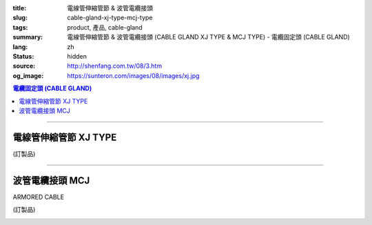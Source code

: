 :title: 電線管伸縮管節 & 波管電纜接頭
:slug: cable-gland-xj-type-mcj-type
:tags: product, 產品, cable-gland
:summary: 電線管伸縮管節 & 波管電纜接頭 (CABLE GLAND XJ TYPE & MCJ TYPE) - 電纜固定頭 (CABLE GLAND)
:lang: zh
:status: hidden
:source: http://shenfang.com.tw/08/3.htm
:og_image: https://sunteron.com/images/08/images/xj.jpg

.. contents:: 電纜固定頭 (CABLE GLAND)

----

電線管伸縮管節 XJ TYPE
++++++++++++++++++++++

(訂製品)

.. image:: {filename}/images/08/images/xj.jpg
   :name: http://shenfang.com.tw/08/images/XJ.JPG
   :alt: product
   :class: img-fluid

.. image:: {filename}/images/08/images/xj-1.jpg
   :name: http://shenfang.com.tw/08/images/XJ-1.JPG
   :alt: product
   :class: img-fluid

.. raw:: html

  <p align="left" style="margin-top: 0; margin-bottom: 0"><font size="2">單位</font><font size="2" face="新細明體">:<span lang="en">±</span>3mm</font></p>
  <table border="0" cellspacing="0" style="border-collapse: collapse" bordercolor="#111111" width="100%" cellpadding="0" id="AutoNumber14">
    <tr>
      <td width="100%">
      <table border="1" cellspacing="0" style="border-collapse: collapse" bordercolor="#111111" width="100%" cellpadding="0" id="AutoNumber27" height="218">
        <tr>
          <td width="25%" align="center" bgcolor="#FFCCCC" height="32">
          <font size="2" face="Arial">Conduit Size</font></td>
          <td width="25%" align="center" bgcolor="#FFCCCC" height="32">
          <font size="2" face="Arial">Cat No</font></td>
          <td width="25%" align="center" bgcolor="#FFCCCC" height="32">
          <font size="2" face="Arial">Maximum Conduit Movement</font></td>
          <td width="25%" align="center" bgcolor="#FFCCCC" height="32">
          <font size="2" face="Arial">With boding Jumpers and Clamps Cat</font></td>
        </tr>
        <tr>
          <td width="25%" align="center" height="18"><font size="2" face="Arial">1/2</font></td>
          <td width="25%" align="center" height="18"><font size="2" face="Arial">XJ 16</font></td>
          <td width="25%" align="center" height="18"><font size="2" face="Arial">4&quot;~8&quot;</font></td>
          <td width="25%" align="center" height="18"><font size="2" face="Arial">XJ 161</font></td>
        </tr>
        <tr>
          <td width="25%" align="center" bgcolor="#FFCCCC" height="18">
          <font size="2" face="Arial">3/4</font></td>
          <td width="25%" align="center" bgcolor="#FFCCCC" height="18">
          <font size="2" face="Arial">XJ 22</font></td>
          <td width="25%" align="center" bgcolor="#FFCCCC" height="18">
          <font size="2" face="Arial">4&quot;~8&quot;</font></td>
          <td width="25%" align="center" bgcolor="#FFCCCC" height="18">
          <font size="2" face="Arial">XJ 221</font></td>
        </tr>
        <tr>
          <td width="25%" align="center" height="18"><font size="2" face="Arial">1</font></td>
          <td width="25%" align="center" height="18"><font size="2" face="Arial">XJ 28</font></td>
          <td width="25%" align="center" height="18"><font size="2" face="Arial">4&quot;~8&quot;</font></td>
          <td width="25%" align="center" height="18"><font size="2" face="Arial">XJ 281</font></td>
        </tr>
        <tr>
          <td width="25%" align="center" bgcolor="#FFCCCC" height="18">
          <font size="2" face="Arial">1-1/4</font></td>
          <td width="25%" align="center" bgcolor="#FFCCCC" height="18">
          <font size="2" face="Arial">XJ 36</font></td>
          <td width="25%" align="center" bgcolor="#FFCCCC" height="18">
          <font size="2" face="Arial">4&quot;~8&quot;</font></td>
          <td width="25%" align="center" bgcolor="#FFCCCC" height="18">
          <font size="2" face="Arial">XJ 361</font></td>
        </tr>
        <tr>
          <td width="25%" align="center" height="18"><font size="2" face="Arial">1-1/2</font></td>
          <td width="25%" align="center" height="18"><font size="2" face="Arial">XJ 42</font></td>
          <td width="25%" align="center" height="18"><font size="2" face="Arial">4&quot;~8&quot;</font></td>
          <td width="25%" align="center" height="18"><font size="2" face="Arial">XJ 421</font></td>
        </tr>
        <tr>
          <td width="25%" align="center" bgcolor="#FFCCCC" height="19">
          <font size="2" face="Arial">2</font></td>
          <td width="25%" align="center" bgcolor="#FFCCCC" height="19">
          <font size="2" face="Arial">XJ 54</font></td>
          <td width="25%" align="center" bgcolor="#FFCCCC" height="19">
          <font size="2" face="Arial">4&quot;~8&quot;</font></td>
          <td width="25%" align="center" bgcolor="#FFCCCC" height="19">
          <font size="2" face="Arial">XJ 541</font></td>
        </tr>
        <tr>
          <td width="25%" align="center" height="19"><font size="2" face="Arial">2-1/2</font></td>
          <td width="25%" align="center" height="19"><font size="2" face="Arial">XJ 70</font></td>
          <td width="25%" align="center" height="19"><font size="2" face="Arial">4&quot;~8&quot;</font></td>
          <td width="25%" align="center" height="19"><font size="2" face="Arial">XJ 701</font></td>
        </tr>
        <tr>
          <td width="25%" align="center" bgcolor="#FFCCCC" height="19">
          <font size="2" face="Arial">3</font></td>
          <td width="25%" align="center" bgcolor="#FFCCCC" height="19">
          <font size="2" face="Arial">XJ 82</font></td>
          <td width="25%" align="center" bgcolor="#FFCCCC" height="19">
          <font size="2" face="Arial">4&quot;~8&quot;</font></td>
          <td width="25%" align="center" bgcolor="#FFCCCC" height="19">
          <font size="2" face="Arial">XJ 821</font></td>
        </tr>
        <tr>
          <td width="25%" align="center" height="19"><font size="2" face="Arial">3-1/2</font></td>
          <td width="25%" align="center" height="19"><font size="2" face="Arial">XJ 85</font></td>
          <td width="25%" align="center" height="19"><font size="2" face="Arial">4&quot;~8&quot;</font></td>
          <td width="25%" align="center" height="19"><font size="2" face="Arial">XJ 851</font></td>
        </tr>
        <tr>
          <td width="25%" align="center" bgcolor="#FFCCCC" height="19">
          <font size="2" face="Arial">4</font></td>
          <td width="25%" align="center" bgcolor="#FFCCCC" height="19">
          <font size="2" face="Arial">XJ104</font></td>
          <td width="25%" align="center" bgcolor="#FFCCCC" height="19">
          <font size="2" face="Arial">4&quot;~8&quot;</font></td>
          <td width="25%" align="center" bgcolor="#FFCCCC" height="19">
          <font size="2" face="Arial">XJ1041</font></td>
        </tr>
      </table>
      </td>
    </tr>
  </table>

----

波管電纜接頭 MCJ
++++++++++++++++

ARMORED CABLE

(訂製品)

.. image:: {filename}/images/08/images/mcj.jpg
   :name: http://shenfang.com.tw/08/images/MCJ.JPG
   :alt: product
   :class: img-fluid

.. image:: {filename}/images/08/images/mcj-1.jpg
   :name: http://shenfang.com.tw/08/images/MCJ-1.JPG
   :alt: product
   :class: img-fluid

.. raw:: html

  <p align="left" style="margin-top: 0; margin-bottom: 0"><font size="2">單位</font><font size="2" face="新細明體">:<span lang="en">±</span>3mm</font></p>
  <table border="0" cellspacing="0" style="border-collapse: collapse" bordercolor="#111111" width="100%" cellpadding="0" id="AutoNumber16">
    <tr>
      <td width="100%">
      <table border="1" cellspacing="0" style="border-collapse: collapse" bordercolor="#111111" width="100%" cellpadding="0" id="AutoNumber28" height="245">
        <tr>
          <td width="10%" rowspan="2" bgcolor="#FFCCCC" height="75">
          <p style="line-height: 150%; margin-top: 0; margin-bottom: 0" align="center">
          <font size="2" face="Arial">規格</font></p>
          <p style="line-height: 150%; margin-top: 0; margin-bottom: 0" align="center">
          <font size="2" face="Arial Narrow">SIZE</font></p>
          <p style="line-height: 150%; margin-top: 0; margin-bottom: 0" align="center">
          <font size="2" face="Arial Narrow">(IN)</font></td>
          <td width="13%" bgcolor="#FFCCCC" height="29">
          <p align="center"><font size="2">黃銅 Brass</font></td>
          <td width="13%" bgcolor="#FFCCCC" height="29">
          <p align="center">         
  <font size="2">可鍛鑄鐵 <br>        
          </font>        
  <font size="2" face="Arial Narrow">Malleable Iron</font></td>
          <td width="10%" rowspan="2" bgcolor="#FFCCCC" height="75">
          <p align="center">         
  <font size="2">表面處理 <br>        
          </font>        
  <font size="2" face="Arial Narrow">Standard<br>        
          Finishes</font></td>
          <td width="23%" colspan="2" bgcolor="#FFCCCC" height="29">
          <p align="center" style="margin-top: 0; margin-bottom: 0">        
  <font size="2">鋁合金<br>        
  </font>        
  <font size="2" face="Arial Narrow">Aluminum Alloy</font></td>
          <td width="31%" colspan="4" bgcolor="#FFCCCC" height="29">
          <p align="center">         
  <font size="2">尺寸</font> <font size="1" face="Arial Narrow">&nbsp; </font> 
          <font size="2" face="Arial Narrow">Dimensions</font></td>
        </tr>
        <tr>
          <td width="13%" bgcolor="#FFCCCC" height="45">
          <p align="center" style="margin-top: 0; margin-bottom: 0">         
  <font size="2">型號 <br>        
          </font>        
  <font size="2" face="Arial Narrow">Cat. No.</font></td>
          <td width="13%" bgcolor="#FFCCCC" height="45">
          <p align="center" style="margin-top: 0; margin-bottom: 0">         
  <font size="2">型號 <br>        
          </font>        
  <font size="2" face="Arial Narrow">Cat. No.</font></td>
          <td width="13%" bgcolor="#FFCCCC" height="45">
          <p align="center" style="margin-top: 0; margin-bottom: 0">         
  <font size="2">型號 <br>        
          </font>        
  <font size="2" face="Arial Narrow">Cat. No.</font></td>
          <td width="10%" bgcolor="#FFCCCC" height="45">
          <p align="center" style="margin-top: 0; margin-bottom: 0">         
  <font size="2">材質 <br>        
          </font>        
  <font size="2" face="Arial Narrow">Standard<br>        
          Materials</font></td>
          <td width="8%" align="center" bgcolor="#FFCCCC" height="45">
          <font size="2" face="Arial">A</font></td>
          <td width="8%" align="center" bgcolor="#FFCCCC" height="45">
          <font size="2" face="Arial">B</font></td>
          <td width="8%" align="center" bgcolor="#FFCCCC" height="45">
          <font size="2" face="Arial">C</font></td>
          <td width="7%" align="center" bgcolor="#FFCCCC" height="45">
          <font size="2" face="Arial">D</font></td>
        </tr>
        <tr>
          <td width="10%" align="center" height="18"><font size="2" face="Arial">1/2</font></td>
          <td width="13%" align="center" height="18"><font size="2" face="Arial">MCJ 16-B</font></td>
          <td width="13%" align="center" height="18"><font size="2" face="Arial">MCJ 16-M</font></td>
          <td width="10%" rowspan="9" height="169">        
  <p style="margin-top: 0; margin-bottom: 0" align="center">       
  <font size="1">電鍍鋅<br>       
  </font>       
  <font size="1" face="Arial, Helvetica, sans-serif">Zinc<br>       
  Electroplate<br>       
  </font>       
  <font size="1">熱侵鋅<br>       
  </font>       
  <font size="1" face="Arial, Helvetica, sans-serif">H.D.<br>       
  Galvanize<br>       
  達克銹</font></p>  
  <p style="margin-top: 0; margin-bottom: 0" align="center">       
  <font face="Arial, Helvetica, sans-serif" size="1">Dacrotizing</font></p>  
          </td>
          <td width="13%" align="center" height="18"><font size="2" face="Arial">MCJ 16-A</font></td>
          <td width="10%" rowspan="9" height="169">
          <p style="margin-top: 0; margin-bottom: 0" align="center">
          <font size="2" face="Arial">台鋁</font></p>
          <p style="margin-top: 0; margin-bottom: 0" align="center">
          <font size="2" face="Arial">6063S</font></p>
          <p style="margin-top: 0; margin-bottom: 0" align="center">
          <font size="2" face="Arial">Sandcast</font></td>
          <td width="8%" align="center" height="18"><font size="2" face="Arial">35</font></td>
          <td width="8%" align="center" height="18"><font size="2" face="Arial">13</font></td>
          <td width="8%" align="center" height="18"><font size="2" face="Arial">32</font></td>
          <td width="7%" align="center" height="18"><font size="2" face="Arial">20</font></td>
        </tr>
        <tr>
          <td width="10%" align="center" bgcolor="#FFCCCC" height="18">
          <font size="2" face="Arial">3/4</font></td>
          <td width="13%" align="center" bgcolor="#FFCCCC" height="18">
          <font size="2" face="Arial">MCJ 22-B</font></td>
          <td width="13%" align="center" bgcolor="#FFCCCC" height="18">
          <font size="2" face="Arial">MCJ 22-M</font></td>
          <td width="13%" align="center" bgcolor="#FFCCCC" height="18">
          <font size="2" face="Arial">MCJ 22-A</font></td>
          <td width="8%" align="center" bgcolor="#FFCCCC" height="18">
          <font size="2" face="Arial">50</font></td>
          <td width="8%" align="center" bgcolor="#FFCCCC" height="18">
          <font size="2" face="Arial">15</font></td>
          <td width="8%" align="center" bgcolor="#FFCCCC" height="18">
          <font size="2" face="Arial">48</font></td>
          <td width="7%" align="center" bgcolor="#FFCCCC" height="18">
          <font size="2" face="Arial">25</font></td>
        </tr>
        <tr>
          <td width="10%" align="center" height="19"><font size="2" face="Arial">1</font></td>
          <td width="13%" align="center" height="19"><font size="2" face="Arial">MCJ 28-B</font></td>
          <td width="13%" align="center" height="19"><font size="2" face="Arial">MCJ 28-M</font></td>
          <td width="13%" align="center" height="19"><font size="2" face="Arial">MCJ 28-A</font></td>
          <td width="8%" align="center" height="19"><font size="2" face="Arial">50</font></td>
          <td width="8%" align="center" height="19"><font size="2" face="Arial">15</font></td>
          <td width="8%" align="center" height="19"><font size="2" face="Arial">58</font></td>
          <td width="7%" align="center" height="19"><font size="2" face="Arial">25</font></td>
        </tr>
        <tr>
          <td width="10%" align="center" bgcolor="#FFCCCC" height="19">
          <font size="2" face="Arial">1-1/4</font></td>
          <td width="13%" align="center" bgcolor="#FFCCCC" height="19">
          <font size="2" face="Arial">MCJ 36-B</font></td>
          <td width="13%" align="center" bgcolor="#FFCCCC" height="19">
          <font size="2" face="Arial">MCJ 36-M</font></td>
          <td width="13%" align="center" bgcolor="#FFCCCC" height="19">
          <font size="2" face="Arial">MCJ 36-A</font></td>
          <td width="8%" align="center" bgcolor="#FFCCCC" height="19">
          <font size="2" face="Arial">50</font></td>
          <td width="8%" align="center" bgcolor="#FFCCCC" height="19">
          <font size="2" face="Arial">20</font></td>
          <td width="8%" align="center" bgcolor="#FFCCCC" height="19">
          <font size="2" face="Arial">68</font></td>
          <td width="7%" align="center" bgcolor="#FFCCCC" height="19">
          <font size="2" face="Arial">38</font></td>
        </tr>
        <tr>
          <td width="10%" align="center" height="19"><font size="2" face="Arial">1-1/2</font></td>
          <td width="13%" align="center" height="19"><font size="2" face="Arial">MCJ 42-B</font></td>
          <td width="13%" align="center" height="19"><font size="2" face="Arial">MCJ 42-M</font></td>
          <td width="13%" align="center" height="19"><font size="2" face="Arial">MCJ 42-A</font></td>
          <td width="8%" align="center" height="19"><font size="2" face="Arial">50</font></td>
          <td width="8%" align="center" height="19"><font size="2" face="Arial">20</font></td>
          <td width="8%" align="center" height="19"><font size="2" face="Arial">80</font></td>
          <td width="7%" align="center" height="19"><font size="2" face="Arial">38</font></td>
        </tr>
        <tr>
          <td width="10%" align="center" bgcolor="#FFCCCC" height="19">
          <font size="2" face="Arial">2</font></td>
          <td width="13%" align="center" bgcolor="#FFCCCC" height="19">
          <font size="2" face="Arial">MCJ 54-B</font></td>
          <td width="13%" align="center" bgcolor="#FFCCCC" height="19">
          <font size="2" face="Arial">MCJ 54-M</font></td>
          <td width="13%" align="center" bgcolor="#FFCCCC" height="19">
          <font size="2" face="Arial">MCJ 54-A</font></td>
          <td width="8%" align="center" bgcolor="#FFCCCC" height="19">
          <font size="2" face="Arial">75</font></td>
          <td width="8%" align="center" bgcolor="#FFCCCC" height="19">
          <font size="2" face="Arial">20</font></td>
          <td width="8%" align="center" bgcolor="#FFCCCC" height="19">
          <font size="2" face="Arial">83</font></td>
          <td width="7%" align="center" bgcolor="#FFCCCC" height="19">
          <font size="2" face="Arial">38</font></td>
        </tr>
        <tr>
          <td width="10%" align="center" height="19"><font size="2" face="Arial">2-1/2</font></td>
          <td width="13%" align="center" height="19"><font size="2" face="Arial">MCJ 70-B</font></td>
          <td width="13%" align="center" height="19"><font size="2" face="Arial">MCJ 70-M</font></td>
          <td width="13%" align="center" height="19"><font size="2" face="Arial">MCJ 70-A</font></td>
          <td width="8%" align="center" height="19"><font size="2" face="Arial">78</font></td>
          <td width="8%" align="center" height="19"><font size="2" face="Arial">28</font></td>
          <td width="8%" align="center" height="19"><font size="2" face="Arial">95</font></td>
          <td width="7%" align="center" height="19"><font size="2" face="Arial">38</font></td>
        </tr>
        <tr>
          <td width="10%" align="center" bgcolor="#FFCCCC" height="19">
          <font size="2" face="Arial">3</font></td>
          <td width="13%" align="center" bgcolor="#FFCCCC" height="19">
          <font size="2" face="Arial">MCJ 82-B</font></td>
          <td width="13%" align="center" bgcolor="#FFCCCC" height="19">
          <font size="2" face="Arial">MCJ 82-M</font></td>
          <td width="13%" align="center" bgcolor="#FFCCCC" height="19">
          <font size="2" face="Arial">MCJ 82-A</font></td>
          <td width="8%" align="center" bgcolor="#FFCCCC" height="19">
          <font size="2" face="Arial">83</font></td>
          <td width="8%" align="center" bgcolor="#FFCCCC" height="19">
          <font size="2" face="Arial">30</font></td>
          <td width="8%" align="center" bgcolor="#FFCCCC" height="19">
          <font size="2" face="Arial">124</font></td>
          <td width="7%" align="center" bgcolor="#FFCCCC" height="19">
          <font size="2" face="Arial">38</font></td>
        </tr>
        <tr>
          <td width="10%" align="center" height="19"><font size="2" face="Arial">4</font></td>
          <td width="13%" align="center" height="19"><font size="2" face="Arial">MCJ104-B</font></td>
          <td width="13%" align="center" height="19"><font size="2" face="Arial">MCJ104-M</font></td>
          <td width="13%" align="center" height="19"><font size="2" face="Arial">MCJ104-A</font></td>
          <td width="8%" align="center" height="19"><font size="2" face="Arial">83</font></td>
          <td width="8%" align="center" height="19"><font size="2" face="Arial">30</font></td>
          <td width="8%" align="center" height="19"><font size="2" face="Arial">149</font></td>
          <td width="7%" align="center" height="19"><font size="2" face="Arial">38</font></td>
        </tr>
      </table>
      </td>
    </tr>
  </table>

